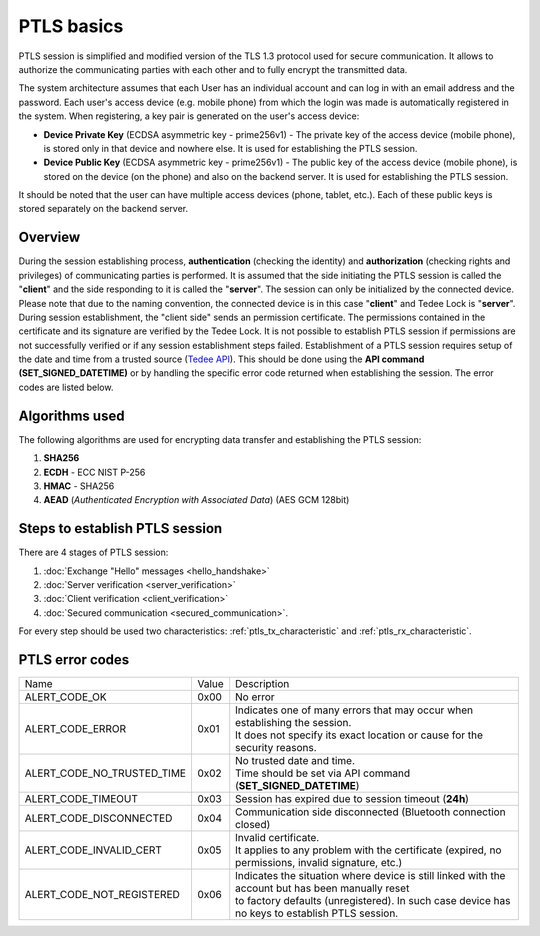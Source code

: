 PTLS basics
===========

PTLS session is simplified and modified version of the TLS 1.3 protocol used for secure communication.
It allows to authorize the communicating parties with each other and to fully encrypt the transmitted data.

The system architecture assumes that each User has an individual account and can log in with an email address and the password. 
Each user's access device (e.g. mobile phone) from which the login was made is automatically registered in the system. 
When registering, a key pair is generated on the user's access device:

- **Device Private Key** (ECDSA asymmetric key - prime256v1) - The private key of the access device (mobile phone), is stored only in that device and nowhere else. It is used for establishing the PTLS session.
- **Device Public Key** (ECDSA asymmetric key - prime256v1) - The public key of the access device (mobile phone), is stored on the device (on the phone) and also on the backend server. It is used for establishing the PTLS session.

It should be noted that the user can have multiple access devices (phone, tablet, etc.). Each of these public keys is stored separately on the backend server.

Overview
--------

During the session establishing process, **authentication** (checking the identity) and **authorization** (checking rights and privileges) of communicating parties is performed. 
It is assumed that the side initiating the PTLS session is called the "**client**" and the side responding to it is called the "**server**". 
The session can only be initialized by the connected device. 
Please note that due to the naming convention, the connected device is in this case "**client**" and Tedee Lock is "**server**". 
During session establishment, the "client side" sends an permission certificate. 
The permissions contained in the certificate and its signature are verified by the Tedee Lock. 
It is not possible to establish PTLS session if permissions are not successfully verified or if any session establishment steps failed.
Establishment of a PTLS session requires setup of the date and time from a trusted source (`Tedee API <https://api.tedee.com/>`_). 
This should be done using the **API command (SET_SIGNED_DATETIME)** or by handling the specific error code returned when establishing the session. 
The error codes are listed below.

Algorithms used
---------------

The following algorithms are used for encrypting data transfer and establishing the PTLS session:

#. **SHA256**
#. **ECDH**   - ECC NIST P-256
#. **HMAC**   - SHA256
#. **AEAD** (*Authenticated Encryption with Associated Data*) (AES GCM 128bit)

Steps to establish PTLS session
-------------------------------

There are 4 stages of PTLS session:

#. :doc:`Exchange "Hello" messages <hello_handshake>`
#. :doc:`Server verification <server_verification>`
#. :doc:`Client verification <client_verification>`
#. :doc:`Secured communication <secured_communication>`.

For every step should be used two characteristics: :ref:`ptls_tx_characteristic` and :ref:`ptls_rx_characteristic`.

.. _ptls-error-codes:

PTLS error codes
----------------

+----------------------------+-------+-----------------------------------------------------------------------------------------------------+
| Name                       | Value | Description                                                                                         |
+----------------------------+-------+-----------------------------------------------------------------------------------------------------+
| ALERT_CODE_OK              | 0x00  | No error                                                                                            |
+----------------------------+-------+-----------------------------------------------------------------------------------------------------+
| ALERT_CODE_ERROR           | 0x01  | | Indicates one of many errors that may occur when establishing the session.                        |
|                            |       | | It does not specify its exact location or cause for the security reasons.                         |
+----------------------------+-------+-----------------------------------------------------------------------------------------------------+
| ALERT_CODE_NO_TRUSTED_TIME | 0x02  | | No trusted date and time.                                                                         |
|                            |       | | Time should be set via API command (**SET_SIGNED_DATETIME**)                                      |
+----------------------------+-------+-----------------------------------------------------------------------------------------------------+
| ALERT_CODE_TIMEOUT         | 0x03  | Session has expired due to session timeout (**24h**)                                                |
+----------------------------+-------+-----------------------------------------------------------------------------------------------------+
| ALERT_CODE_DISCONNECTED    | 0x04  | Communication side disconnected (Bluetooth connection closed)                                       |
+----------------------------+-------+-----------------------------------------------------------------------------------------------------+
| ALERT_CODE_INVALID_CERT    | 0x05  | | Invalid certificate.                                                                              |
|                            |       | | It applies to any problem with the certificate (expired, no permissions, invalid signature, etc.) |
+----------------------------+-------+-----------------------------------------------------------------------------------------------------+
| ALERT_CODE_NOT_REGISTERED  | 0x06  | | Indicates the situation where device is still linked with the account but has been manually reset |
|                            |       | | to factory defaults (unregistered). In such case device has no keys to establish PTLS session.    |
+----------------------------+-------+-----------------------------------------------------------------------------------------------------+
